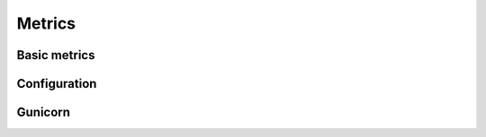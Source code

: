 Metrics
==================


Basic metrics
~~~~~~~~~~~~~~~~~~


Configuration
~~~~~~~~~~~~~~~~~~


Gunicorn
~~~~~~~~~~~~~~~~~~
